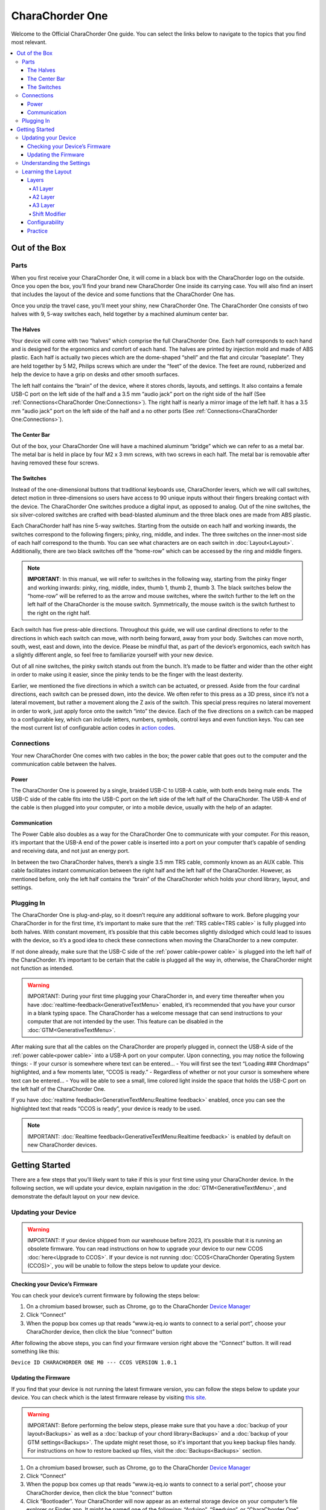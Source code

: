 CharaChorder One
===================

Welcome to the Official CharaChorder One guide. You can select the links
below to navigate to the topics that you find most relevant.

.. _CC1:
.. image:: /assets/images/CC1.png
  :width: 1200
  :alt: CharaChorder One

.. contents::
   :local:

Out of the Box
**************

Parts
-----

.. _CC1 Schematic:
.. image:: /assets/images/CC1Scheme.png
  :width: 1200
  :alt: CC1 Scheme

When you first receive your CharaChorder One, it will come in a black
box with the CharaChorder logo on the outside. Once you open the box,
you’ll find your brand new CharaChorder One inside its carrying case.
You will also find an insert that includes the layout of the device and
some functions that the CharaChorder One has.

.. _CC1 Case:
.. image:: /assets/images/CC1case.png
  :width: 1200
  :alt: CharaChorder One Travel Case

Once you unzip the travel case, you’ll meet your shiny, new CharaChorder
One. The CharaChorder One consists of two halves with 9, 5-way switches
each, held together by a machined aluminum center bar.

The Halves
~~~~~~~~~~

Your device will come with two “halves” which comprise the full
CharaChorder One. Each half corresponds to each hand and is designed for
the ergonomics and comfort of each hand. The halves are printed by
injection mold and made of ABS plastic. Each half is actually two pieces
which are the dome-shaped “shell” and the flat and circular “baseplate”.
They are held together by 5 M2, Philips screws which are
under the “feet” of the device. The feet are round, rubberized and help the device to have a grip on desks and other smooth
surfaces.

The left half contains the “brain” of the device, where it stores
chords, layouts, and settings. It also contains a female USB-C port on
the left side of the half and a 3.5 mm “audio jack” port on the right
side of the half (See :ref:`Connections<CharaChorder One:Connections>`). The right half is nearly a mirror
image of the left half. It has a 3.5 mm “audio jack” port on the left
side of the half and a no other ports (See :ref:`Connections<CharaChorder One:Connections>`).

The Center Bar
~~~~~~~~~~~~~~

Out of the box, your CharaChorder One will have a machined aluminum
“bridge” which we can refer to as a metal bar. The metal bar is held in
place by four M2 x 3 mm screws, with two screws in each half. The metal bar
is removable after having removed these four screws.

The Switches
~~~~~~~~~~~~

Instead of the one-dimensional buttons that traditional keyboards use,
CharaChorder levers, which we will call switches, detect motion in
three-dimensions so users have access to 90 unique inputs without their
fingers breaking contact with the device. The CharaChorder One switches
produce a digital input, as opposed to analog. Out of the nine switches,
the six silver-colored switches are crafted with bead-blasted aluminum
and the three black ones are made from ABS plastic.

Each CharaChorder half has nine 5-way switches. Starting from the
outside on each half and working inwards, the switches correspond to the
following fingers; pinky, ring, middle, and index. The three switches on
the inner-most side of each half correspond to the thumb. You can see
what characters are on each switch in :doc:`Layout<Layout>`. Additionally,
there are two black switches off the “home-row” which can be accessed by
the ring and middle fingers.

.. note::
   **IMPORTANT**: In this manual, we will refer to switches in the
   following way, starting from the pinky finger and working inwards:
   pinky, ring, middle, index, thumb 1, thumb 2, thumb 3. The black
   switches below the “home-row” will be referred to as the arrow and
   mouse switches, where the switch further to the left on the left half
   of the CharaChorder is the mouse switch. Symmetrically, the mouse
   switch is the switch furthest to the right on the right half.

Each switch has five press-able directions. Throughout this guide, we
will use cardinal directions to refer to the directions in which each
switch can move, with _`north` being forward, away from your body. Switches
can move north, south, west, east and down, into the device. Please be
mindful that, as part of the device’s ergonomics, each switch has a
slightly different angle, so feel free to familiarize yourself with your
new device.

Out of all nine switches, the pinky switch stands out from the bunch.
It’s made to be flatter and wider than the other eight in order to make
using it easier, since the pinky tends to be the finger with the least
dexterity.

Earlier, we mentioned the five directions in which a switch can be
actuated, or pressed. Aside from the four cardinal directions, each
switch can be pressed down, into the device. We often refer to this
press as a 3D press, since it’s not a lateral movement, but rather a
movement along the Z axis of the switch. This special press requires no
lateral movement in order to work, just apply force onto the switch
“into” the device. Each of the five directions on a switch can be mapped
to a configurable key, which can include letters, numbers, symbols,
control keys and even function keys. You can see the most current list
of configurable action codes in `action
codes <https://docs.google.com/spreadsheets/d/1--T9bXshCIC-OVly-CY3rK87fgb7AHgJl3IySh7cmHc/edit#gid=0>`__.

Connections
-----------

Your new CharaChorder One comes with two cables in the box; the power
cable that goes out to the computer and the communication cable between
the halves.

Power
~~~~~

The CharaChorder One is powered by a single, braided USB-C to USB-A
cable, with both ends being male ends. The USB-C side of the cable fits
into the USB-C port on the left side of the left half of the
CharaChorder. The USB-A end of the cable is then plugged into your
computer, or into a mobile device, usually with the help of an adapter.

Communication
~~~~~~~~~~~~~

.. _power cable:

The Power Cable also doubles as a way for the CharaChorder One to
communicate with your computer. For this reason, it’s important that the
USB-A end of the power cable is inserted into a port on your computer
that’s capable of sending and receiving data, and not just an energy
port.

.. _TRS cable:

In between the two CharaChorder halves, there’s a single 3.5 mm TRS cable, commonly known as an AUX cable. This cable facilitates
instant communication between the right half and the left half of the
CharaChorder. However, as mentioned before, only the left half contains
the “brain” of the CharaChorder which holds your chord library, layout,
and settings.

Plugging In
-----------

The CharaChorder One is plug-and-play, so it doesn’t require any
additional software to work. Before plugging your CharaChorder in for
the first time, it’s important to make sure that the :ref:`TRS cable<TRS cable>` is fully plugged into both halves. With constant movement, it’s
possible that this cable becomes slightly dislodged which could lead to
issues with the device, so it’s a good idea to check these connections
when moving the CharaChorder to a new computer.

If not done already, make sure that the USB-C side of the
:ref:`power cable<power cable>` is plugged into the left half of the
CharaChorder. It’s important to be certain that the cable is plugged all
the way in, otherwise, the CharaChorder might not function as intended.

.. warning::
   IMPORTANT: During your first time plugging your CharaChorder in,
   and every time thereafter when you have :doc:`realtime-feedback<GenerativeTextMenu>` enabled, it’s
   recommended that you have your cursor in a blank typing space. The 
   CharaChorder has a welcome message that can send instructions to your 
   computer that are not intended by the user. This feature can be disabled in
   the :doc:`GTM<GenerativeTextMenu>`. 

After making sure that all the cables on the CharaChorder are properly
plugged in, connect the USB-A side of the :ref:`power cable<power cable>` into
a USB-A port on your computer. Upon connecting, you may notice the
following things: - If your cursor is somewhere where text can be
entered… - You will first see the text “Loading ### Chordmaps”
highlighted, and a few moments later, “CCOS is ready.” - Regardless of
whether or not your cursor is somewhere where text can be entered… - You
will be able to see a small, lime colored light inside the space that
holds the USB-C port on the left half of the CharaChorder One.

If you have :doc:`realtime feedback<GenerativeTextMenu:Realtime feedback>` enabled, once you can see the highlighted text that reads
“CCOS is ready”, your device is ready to be used.

.. note::
   IMPORTANT: :doc:`Realtime feedback<GenerativeTextMenu:Realtime feedback>` is enabled by default on new CharaChorder devices.

Getting Started
*******************

There are a few steps that you’ll likely want to take if this is your
first time using your CharaChorder device. In the following section, we
will update your device, explain navigation in the :doc:`GTM<GenerativeTextMenu>`, and demonstrate the default layout on your new
device.

Updating your Device
--------------------

.. warning::
   IMPORTANT: If your device shipped from our warehouse before 2023,
   it’s possible that it is running an obsolete firmware. You can read
   instructions on how to upgrade your device to our new CCOS :doc:`here<Upgrade to CCOS>`. If your device is not running    :doc:`CCOS<CharaChorder Operating System (CCOS)>`, you will be unable to follow the
   steps below to update your device.

.. _charachorder-one-checking-your-devices-firmware:

Checking your Device’s Firmware
~~~~~~~~~~~~~~~~~~~~~~~~~~~~~~~

You can check your device’s current firmware by following the steps
below: 

#. On a chromium based browser, such as Chrome, go to the CharaChorder `Device Manager <https://www.iq-eq.io/#/manager>`__ 
#. Click “Connect” 
#. When the popup box comes up that reads “www.iq-eq.io wants to connect to a serial port”, choose your CharaChorder device, then click the blue “connect” button

After following the above steps, you can find your
firmware version right above the “Connect” button. It will read
something like this:

``Device ID CHARACHORDER ONE M0 --- CCOS VERSION 1.0.1``

.. _Firmware Check:
.. image:: /assets/images/DOTIOFW.png
  :width: 1200
  :alt: Checking the firmware on DOT I/O

Updating the Firmware
~~~~~~~~~~~~~~~~~~~~~

If you find that your device is not running the latest firmware version,
you can follow the steps below to update your device. You can check
which is the latest firmware release by visiting `this
site <https://www.charachorder.com/pages/update-your-firmware>`__. 

.. warning::
   IMPORTANT: Before performing the below steps, please make sure that you have a :doc:`backup of your layout<Backups>`      as well as a :doc:`backup of your chord library<Backups>` and a :doc:`backup of your GTM settings<Backups>`. The update might reset those, so it's important that you    keep backup files handy. For instructions on how to restore backed up files, visit the :doc:`Backups<Backups>`    section.

#. On a chromium based browser, such as Chrome, go to the CharaChorder `Device Manager <https://www.iq-eq.io/#/manager>`__ 
#. Click “Connect”
#. When the popup box comes up that reads “www.iq-eq.io wants to connect to a serial port”, choose your CharaChorder device, then click the blue “connect” button
#. _`Click` “Bootloader”. Your CharaChorder will now appear as an external storage device on your computer’s file explorer or Finder app. It might be named one of the following: “Arduino”, “Seeduino”, or “CharaChorder One”.
#. Download your update file from this site: `<https://www.charachorder.com/pages/update-your-firmware>`__

.. warning::
   IMPORTANT: Make sure that the file you download is named exactly
   like this: CURRENT.UF2 . If there are any other characters in the
   file name, the file will not work. “CURRENT.UF2(1)” will NOT work.
   Additionally, the file name is case sensitive; all letters must be
   capitalized.

6. Copy the CURRENT.UF2 file that you just downloaded and paste it into the CharaChorder drive that we found in :ref:`step 4<Click>`
7. When your computer asks you how you would like to resolve the issue of two files with the same name, select “Replace file”.

At this point, your CharaChorder One will automatically reboot and the
CharaChorder drive will have disappeared. Congratulations! You have
successfully updated your device. You can check your device’s firmware
version by following the steps :ref:`here<charachorder-one-checking-your-devices-firmware>`.

Understanding the Settings
--------------------------

The CharaChorder One has settings that are user-configurable. Since the
device is plug-and-play, you don’t need any software to edit the
device’s settings; all you need is a place to type text. We call these
settings the Generative Text Menu, or GTM for short.

You can access the :doc:`GTM<GenerativeTextMenu>` by
:doc:`chording<Chords>` both pinkies `north`_ on any space that
allows text entry such as a notepad app. For an explanation on chords
and how to perform them, visit the :doc:`Chords<Chords>` section.

Once you perform the chord to call up the :doc:`GTM<GenerativeTextMenu>`, your CharaChorder will type out the menu and its options.
It will look something like this:


``CharaChorder GTM [ >K<eyboard || >M<ouse || >C<hording || >D<isplay || >R<esources ]``

Navigation around this menu is based on letter-presses. In the example
above, you can select the desired submenu by pressing the letter between
the angle brackets (for example: ``>K<``) in your target submenu on your
CharaChorder One. In the example above, you would press ``K`` for
Keyboard, ``M`` for Mouse, ``C`` for Chording, ``D`` for Display, and
``R`` for Resources.

In some submenus, you will see numeric values. In order to increase or
decrease these, you can use the arrow keys on your CharaChorder One.

``CharaChorder > Chording > Press Tolerance [ Use up/down arrow keys to adjust: 25ms ]``

You can read an explanation on all of the settings on your CharaChorder device :doc:`here<GenerativeTextMenu>`.

Learning the Layout
-------------------

The default CharaChorder layout, which we will refer to as the CC
English layout, has been designed to favor :doc:`bigrams<Logic behind the Layout>` and :doc:`trigrams<Logic behind the Layout>` commonly used in the English language while making the letters accessible for a logical choice of :doc:`lexical<Chords>`. You can find the map below.

.. _CCEnglish Layout:
.. image:: /assets/images/CCEnglish.png
  :width: 1200
  :alt: CC English Layout

Layers
~~~~~~

The CharaChorder One has 3 layers: the base layer called the A1 layer,
the secondary layer referred to as A2, and the tertiary layer named A3.
Being as the CharaChorder One has 9 switches on each half, and taking
into account that each switch can access 5 different positions, and
considering that each layer has access to all of those 9 switches, we
have over 250 assignable slots between the two CharaChorder halves.

In this section, we’ll refer only to the default CC English layout. If
you have modified your layout to something different, then the next
portion might not be accurate for your device. If you have purchased
your device from CharaChorder, then the following is accurate to your
device.

A1 Layer
^^^^^^^^

The A1 layer is the main layer that is active by default. The CC English
layout has all 26 letters of the English alphabet on the A1 layer so
that you can access all of them without having to hold or press anything
else. Your device will always be in the A1 layer upon boot.

While the A1 layer is active on the CharaChorder One by default, you can
map the A1 access key, which bears the name “KM_1_R” or “KM_1_L”, on the
:doc:`CharaChorder-Config<Tools>` site or by
:doc:`editing the layout csv and importing it onto your device<Remapping>`.

A2 Layer
^^^^^^^^

The A2 layer, sometimes referred to as the “number layer”, is accessible
with the :doc:`A2 access key<CharaChorder Keys>`. In the above :ref:`graphic<CCEnglish Layout>`, you’ll see this labeled
as “num-shift.” In the `Key remapping reference
guide <https://docs.google.com/spreadsheets/d/1--T9bXshCIC-OVly-CY3rK87fgb7AHgJl3IySh7cmHc/edit#gid=0>`__,
this key has the name “KM_2_L” and “KM_2_R”, one for each side of the
CharaChorder. Additionally, on the webtool
:doc:`CharaChorder-Config<Tools>`, this key is also
assignable by the names “KM_2_L” and “KM_2_R”.

By default, the A2 Layer is accessible by pressing and holding either
pinky finger outwards, that is, west on the left pinky or east on the
right pinky. You do not have to hold them both, only one is required.
Any key that is on the A2 Layer can only be accessed by pressing and
holding the A2 Layer access key along with the target key. You do not
need to :doc:`chord<Chords>` the keys together; it’s only required that the
A2 Layer access key is pressed while the target key is pressed.

.. note::
   EXAMPLE: On the CC English layout, you can access the number
   ``4`` by pressing and holding the right pinky to the east and the
   left middle finger to the east.

A3 Layer
^^^^^^^^

The A3 layer, sometimes referred to as the “function layer”, is
accessible with the :ref:`A3 access key<CharaChorder Keys>`. This key is not
in the above :ref:`graphic<CCEnglish Layout>`, and instead
is accessible by pressing and holding either pinky down, into the
device. In the `Remapping Reference Guide <https://docs.google.com/spreadsheets/d/1--T9bXshCIC-OVly-CY3rK87fgb7AHgJl3IySh7cmHc/edit#gid=0>`__,
this key has the name “KM_3_L” and “KM_3_R”, one for each side of the
CharaChorder. Additionally, on the webtool :doc:`CharaChorder-Config<Tools>`, this key is also
assignable by the names “KM_3_L” and “KM_3_R”.

By default, the A3 Layer is accessible by pressing and holding either
pinky finger down. You do not have to hold them both in order to access
the A3 layer. Any key that is on the A3 Layer can only be accessed by
pressing and holding the :doc:`A3 access key<CharaChorder Keys>`,
along with the target key. You do not need to :doc:`chord<Chords>` the keys
together; it’s only required that the A3 layer access key is pressed
while the target key is pressed.

.. note::
   EXAMPLE: On the CC English layout, you can access the F1 key by
   pressing and holding either pinky down, into the device, and adding the letter ``a`` or ``r`` (location of number 1 on the default layout) to it.

Shift Modifier
^^^^^^^^^^^^^^

On top of the three aforementioned layers, the :doc:`Shift key<CharaChorder Keys>`, which is a :doc:`modifier<Glossary>`, can be used to access some extra keys. The Shift keypress works just like it
would on a traditional keyboard. You can capitalize letters and access
symbols attached to numbers. This works with any key on any layer, just
like other modifiers (such as Ctrl and Alt). The Shift modifier output
is currently controlled by the Operating System that your CharaChorder is
plugged to, and it is not possible to customize their outputs.

In the above [[CharaChorder One layout card.webp|graphic]], you’ll see
the Shift key labeled as “Shift”. In the `Key Remapping Reference Guide <https://docs.google.com/spreadsheets/d/1--T9bXshCIC-OVly-CY3rK87fgb7AHgJl3IySh7cmHc/edit#gid=0>`__,
this key has the name “Left_Shift” and “Right_Shift”, one for each side
of the CharaChorder. Additionally, on the webtool
:doc:`CharaChorder-config<Tools>`, this key is also
assignable by the names “Left_Shift” and “Right_Shift”.

By default, the Shift is accessible by pressing and holding either pinky
finger inwards, that is, east on the left pinky or west on the right
pinky. You do not have to hold them both, only one is required. Any key
that requires the Shift Modifier can only be accessed by pressing and
holding the Shift key along with the target key. You do not need to
:doc:`chord<Chords>` the keys together; it’s only required that the Shift
key is pressed while the target key is pressed.

.. note::
   EXAMPLE: On the CC English layout, you can access the capital
   ``A`` by pressing and holding the left pinky to the east and the
   right index finger to the west.

   On the CC English layout, you can access the ``@`` symbol by pressing
   and holding both pinkies to the east and the left index south.

Configurability
~~~~~~~~~~~~~~~

The CharaChorder One’s layout is configurable, which means that you can
:doc:`remap<Glossary>` almost all keys. Though the CC English
layout has been optimized for writing in English by
:doc:`chentry<Glossary>` and :doc:`chording<Chords>`, some users may
choose to :doc:`remap<Glossary>` their device’s layout to better
suit their personal needs. For a thorough explanation on how remapping
works and how to remap your device, visit the :doc:`remapping section<Remapping>`

Practice
~~~~~~~~

Now that you’re familiar with your new CharaChorder device, it’s time to
use it! Head over the the :doc:`training section<Tools>` for instructions
on how to get started with learning your device. If you want to just
jump in without having to read a minute longer, head on over to our
training website; https://www.iq-eq.io/#/

.. _Dot I/O:
.. image:: /assets/images/DOTIO.png
  :width: 1200
  :alt: Practicing on DOT I/O
